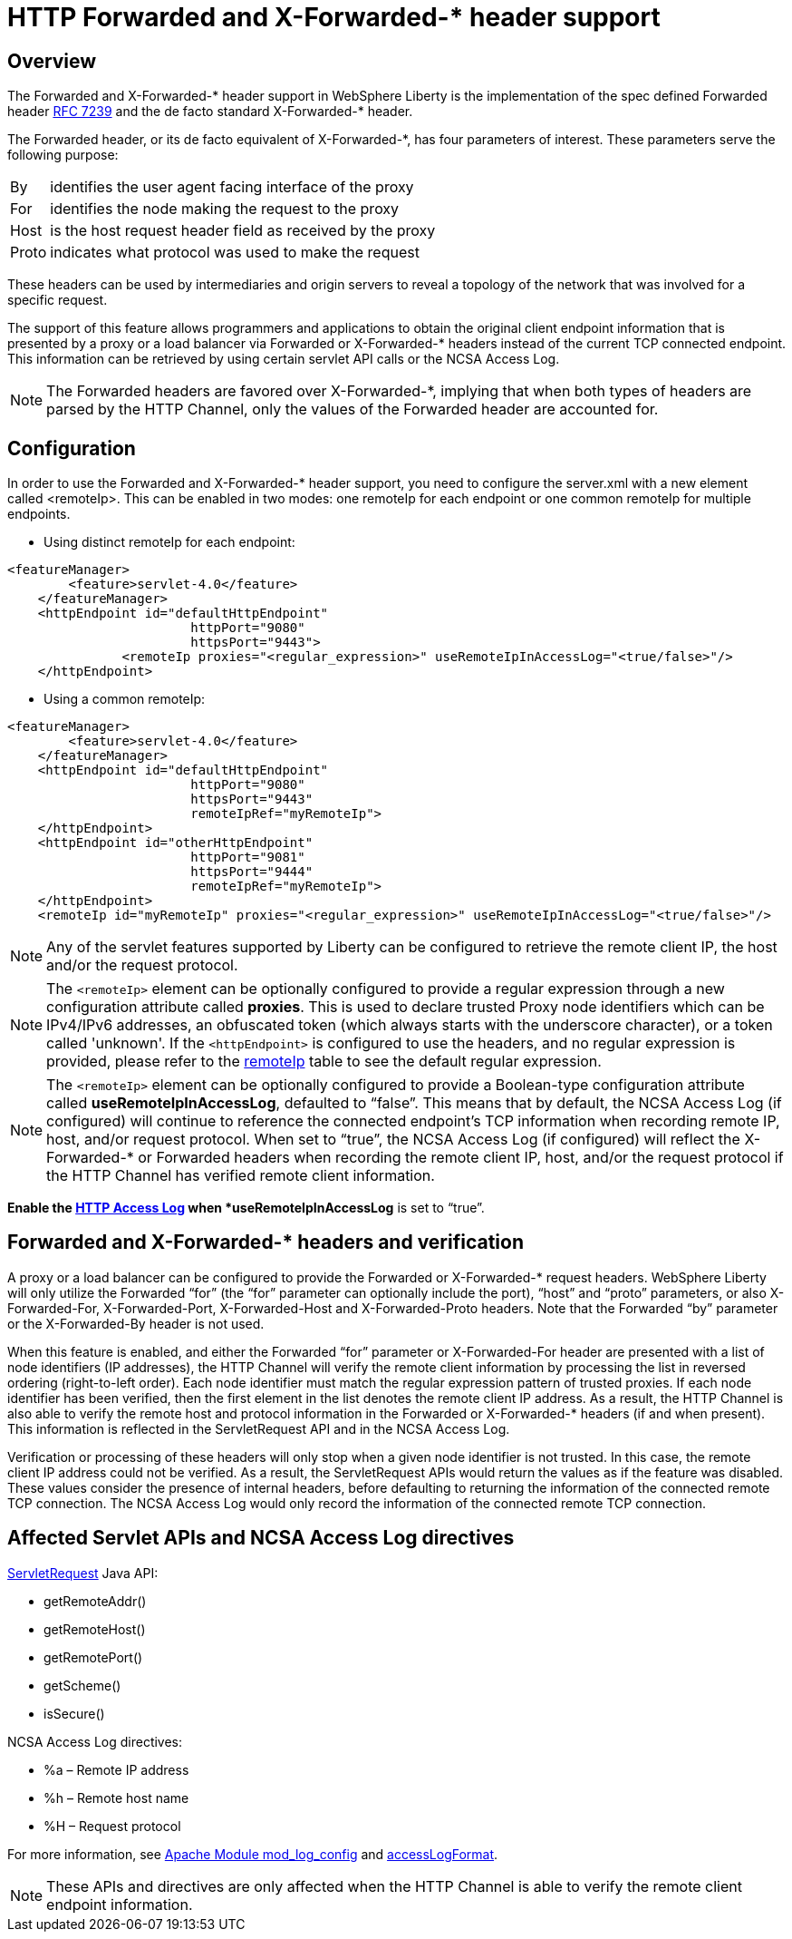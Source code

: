 
// Copyright (c) 2018 IBM Corporation and others.
// Licensed under Creative Commons Attribution-NoDerivatives
// 4.0 International (CC BY-ND 4.0)
//   https://creativecommons.org/licenses/by-nd/4.0/
//
// Contributors:
//     IBM Corporation
//

= HTTP Forwarded and X-Forwarded-* header support
// Choose a title that a developer would search for, given the subject of the article.
// Pithy single sentence description of the command. What is it, and why is it important?

// If relevant, more info.

== Overview

The Forwarded and X-Forwarded-* header support in WebSphere Liberty is the implementation of the spec defined Forwarded header https://tools.ietf.org/html/rfc7239[RFC 7239] and the de facto standard X-Forwarded-* header.

The Forwarded header, or its de facto equivalent of X-Forwarded-*, has four parameters of
interest. These parameters serve the following purpose:
[horizontal]
By:: identifies the user agent facing interface of the proxy
For:: identifies the node making the request to the proxy
Host:: is the host request header field as received by the proxy
Proto:: indicates what protocol was used to make the request

These headers can be used by intermediaries and origin servers to reveal a topology of the
network that was involved for a specific request.

The support of this feature allows programmers and applications to obtain the original client
endpoint information that is presented by a proxy or a load balancer via Forwarded or X-Forwarded-*
headers instead of the current TCP connected endpoint. This information can be retrieved by using
certain servlet API calls or the NCSA Access Log.

NOTE: The Forwarded headers are favored over X-Forwarded-*, implying that when both types of headers are parsed by the HTTP Channel, only the
values of the Forwarded header are accounted for.

== Configuration

In order to use the Forwarded and X-Forwarded-* header support, you need to configure the server.xml with a new element called <remoteIp>.
This can be enabled in two modes: one remoteIp for each endpoint or one common remoteIp for multiple endpoints.

* Using distinct remoteIp for each endpoint:
----
<featureManager>
        <feature>servlet-4.0</feature>
    </featureManager>
    <httpEndpoint id="defaultHttpEndpoint"
                        httpPort="9080"
                        httpsPort="9443">
               <remoteIp proxies="<regular_expression>" useRemoteIpInAccessLog="<true/false>"/>
    </httpEndpoint>
----

* Using a common remoteIp:
----
<featureManager>
        <feature>servlet-4.0</feature>
    </featureManager>
    <httpEndpoint id="defaultHttpEndpoint"
                        httpPort="9080"
                        httpsPort="9443"
                        remoteIpRef="myRemoteIp">
    </httpEndpoint>
    <httpEndpoint id="otherHttpEndpoint"
                        httpPort="9081"
                        httpsPort="9444"
                        remoteIpRef="myRemoteIp">
    </httpEndpoint>
    <remoteIp id="myRemoteIp" proxies="<regular_expression>" useRemoteIpInAccessLog="<true/false>"/>
----

NOTE: Any of the servlet features supported by Liberty can be configured to retrieve the remote client IP, the host and/or the request protocol.

NOTE: The ``<remoteIp>`` element can be optionally configured to provide a regular expression through a new configuration attribute called *proxies*. This is used to declare trusted Proxy node identifiers which can be IPv4/IPv6 addresses, an obfuscated token (which always starts with the underscore character), or a token called 'unknown'. If the ``<httpEndpoint>`` is configured to use the headers, and no regular expression is provided, please refer to the https://www.ibm.com/support/knowledgecenter/en/SSEQTP_liberty/com.ibm.websphere.liberty.autogen.base.doc/ae/rwlp_config_httpEndpoint.html[remoteIp] table to see the default regular expression.

NOTE: The ``<remoteIp>`` element can be optionally configured to provide a Boolean-type configuration attribute called *useRemoteIpInAccessLog*, defaulted to “false”. This means that by default, the NCSA Access Log (if configured) will continue to reference the connected endpoint's TCP information when recording remote IP, host, and/or request protocol. When set to “true”, the NCSA Access Log (if configured) will reflect the X-Forwarded-* or Forwarded headers when recording the remote client IP, host, and/or the request protocol if the HTTP Channel has verified remote client information.

*Enable the https://www.ibm.com/support/knowledgecenter/en/SSEQTP_liberty/com.ibm.websphere.wlp.doc/ae/rwlp_http_accesslogs.html[HTTP Access Log] when *useRemoteIpInAccessLog* is set to “true”.

== Forwarded and X-Forwarded-* headers and verification

A proxy or a load balancer can be configured to provide the Forwarded or X-Forwarded-* request headers. WebSphere Liberty will only utilize the Forwarded “for” (the “for” parameter can optionally include the port), “host” and “proto” parameters, or also X-Forwarded-For, X-Forwarded-Port, X-Forwarded-Host and X-Forwarded-Proto headers. Note that the Forwarded “by” parameter or the X-Forwarded-By header is not used.

When this feature is enabled, and either the Forwarded “for” parameter or X-Forwarded-For header are presented with a list of node identifiers (IP addresses), the HTTP Channel will verify the remote client information by processing the list in reversed ordering (right-to-left order). Each node identifier must match the regular expression pattern of trusted proxies. If each node identifier has been verified, then the first element in the list denotes the remote client IP address. As a result, the HTTP Channel is also able to verify the remote host and protocol information in the Forwarded or X-Forwarded-* headers (if and when present). This information is reflected in the ServletRequest API and in the NCSA Access Log.

Verification or processing of these headers will only stop when a given node identifier is not trusted. In this case, the remote client IP address could not be verified. As a result, the ServletRequest APIs would return the values as if the feature was disabled. These values consider the presence of internal headers, before defaulting to returning the information of the connected remote TCP connection. The NCSA Access Log would only record the information of the connected remote TCP connection.

== Affected Servlet APIs and NCSA Access Log directives

.https://javaee.github.io/javaee-spec/javadocs/javax/servlet/ServletRequest.html[ServletRequest] Java API:
* getRemoteAddr()
* getRemoteHost()
* getRemotePort()
* getScheme()
* isSecure()

.NCSA Access Log directives:
* %a – Remote IP address
* %h – Remote host name
* %H – Request protocol

For more information, see http://publib.boulder.ibm.com/httpserv/manual70/mod/mod_log_config.html[Apache Module mod_log_config] and https://www.ibm.com/support/knowledgecenter/SSAW57_9.0.0/com.ibm.websphere.nd.multiplatform.doc/ae/rrun_chain_httpcustom.html?view=embed#accesslogformat[accessLogFormat].

NOTE: These APIs and directives are only affected when the HTTP Channel is able to verify the remote client endpoint information.
